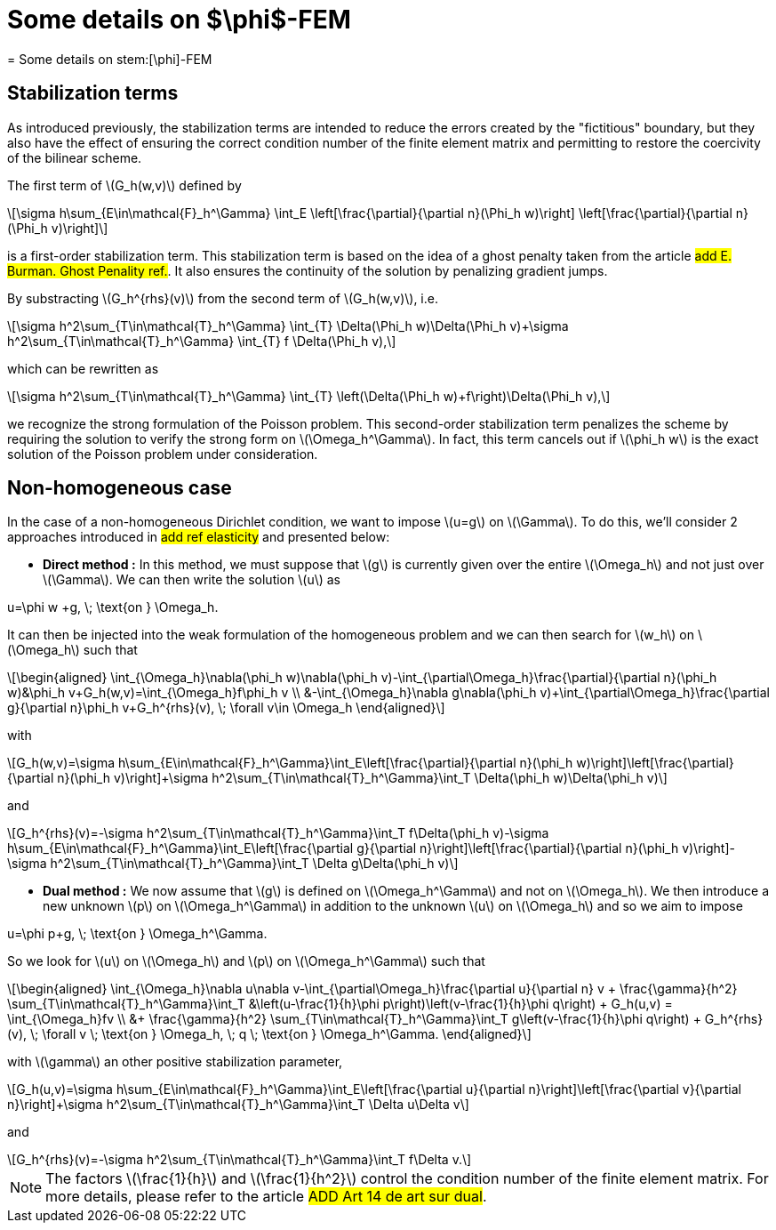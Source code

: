 :stem: latexmath
:xrefstyle: short
= Some details on $\phi$-FEM
= Some details on stem:[\phi]-FEM

== Stabilization terms

As introduced previously, the stabilization terms are intended to reduce the errors created by the "fictitious" boundary, but they also have the effect of ensuring the correct condition number of the finite element matrix and permitting to restore the coercivity of the bilinear scheme.                                                                                      

The first term of stem:[G_h(w,v)] defined by
[stem]
++++
\sigma h\sum_{E\in\mathcal{F}_h^\Gamma} \int_E \left[\frac{\partial}{\partial n}(\Phi_h w)\right] \left[\frac{\partial}{\partial n}(\Phi_h v)\right]
++++
is a first-order stabilization term. This stabilization term is based on the idea of a ghost penalty taken from the article #add E. Burman. Ghost Penality ref.#. It also ensures the continuity of the solution by penalizing gradient jumps.

By substracting stem:[G_h^{rhs}(v)] from the second term of stem:[G_h(w,v)], i.e.
[stem]
++++
\sigma h^2\sum_{T\in\mathcal{T}_h^\Gamma} \int_{T} \Delta(\Phi_h w)\Delta(\Phi_h v)+\sigma h^2\sum_{T\in\mathcal{T}_h^\Gamma} \int_{T} f \Delta(\Phi_h v),
++++
which can be rewritten as
[stem]
++++
\sigma h^2\sum_{T\in\mathcal{T}_h^\Gamma} \int_{T} \left(\Delta(\Phi_h w)+f\right)\Delta(\Phi_h v),
++++
we recognize the strong formulation of the Poisson problem. This second-order stabilization term penalizes the scheme by requiring the solution to verify the strong form on stem:[\Omega_h^\Gamma]. In fact, this term cancels out if stem:[\phi_h w] is the exact solution of the Poisson problem under consideration.

== Non-homogeneous case

In the case of a non-homogeneous Dirichlet condition, we want to impose stem:[u=g] on stem:[\Gamma]. To do this, we'll consider 2 approaches introduced in #add ref elasticity# and presented below:


*  *Direct method :* In this method, we must suppose that stem:[g] is currently given over the entire stem:[\Omega_h] and not just over stem:[\Gamma]. We can then write the solution stem:[u] as
[stem]
++++
u=\phi w +g, \; \text{on } \Omega_h.
++++
It can then be injected into the weak formulation of the homogeneous problem and we can then search for stem:[w_h] on stem:[\Omega_h] such that
[stem]
++++
\begin{aligned}
\int_{\Omega_h}\nabla(\phi_h w)\nabla(\phi_h v)-\int_{\partial\Omega_h}\frac{\partial}{\partial n}(\phi_h w)&\phi_h v+G_h(w,v)=\int_{\Omega_h}f\phi_h v \\
&-\int_{\Omega_h}\nabla g\nabla(\phi_h v)+\int_{\partial\Omega_h}\frac{\partial g}{\partial n}\phi_h v+G_h^{rhs}(v), \; \forall v\in \Omega_h
\end{aligned}
++++
with
[stem]
++++
G_h(w,v)=\sigma h\sum_{E\in\mathcal{F}_h^\Gamma}\int_E\left[\frac{\partial}{\partial n}(\phi_h w)\right]\left[\frac{\partial}{\partial n}(\phi_h v)\right]+\sigma h^2\sum_{T\in\mathcal{T}_h^\Gamma}\int_T \Delta(\phi_h w)\Delta(\phi_h v)
++++
and
[stem]
++++
G_h^{rhs}(v)=-\sigma h^2\sum_{T\in\mathcal{T}_h^\Gamma}\int_T f\Delta(\phi_h v)-\sigma h\sum_{E\in\mathcal{F}_h^\Gamma}\int_E\left[\frac{\partial g}{\partial n}\right]\left[\frac{\partial}{\partial n}(\phi_h v)\right]-\sigma h^2\sum_{T\in\mathcal{T}_h^\Gamma}\int_T \Delta g\Delta(\phi_h v)
++++
*  *Dual method :* We now assume that stem:[g] is defined on stem:[\Omega_h^\Gamma] and not on stem:[\Omega_h]. We then introduce a new unknown stem:[p] on stem:[\Omega_h^\Gamma] in addition to the unknown stem:[u] on stem:[\Omega_h] and so we aim to impose
[stem]
++++
u=\phi p+g, \; \text{on } \Omega_h^\Gamma.
++++
So we look for stem:[u] on stem:[\Omega_h] and stem:[p] on stem:[\Omega_h^\Gamma] such that
[stem]
++++
\begin{aligned}
\int_{\Omega_h}\nabla u\nabla v-\int_{\partial\Omega_h}\frac{\partial u}{\partial n} v + \frac{\gamma}{h^2} \sum_{T\in\mathcal{T}_h^\Gamma}\int_T &\left(u-\frac{1}{h}\phi p\right)\left(v-\frac{1}{h}\phi q\right) + G_h(u,v) = \int_{\Omega_h}fv \\
&+ \frac{\gamma}{h^2} \sum_{T\in\mathcal{T}_h^\Gamma}\int_T g\left(v-\frac{1}{h}\phi q\right) + G_h^{rhs}(v), \; \forall v \; \text{on } \Omega_h, \; q \; \text{on } \Omega_h^\Gamma.
\end{aligned}
++++
with stem:[\gamma] an other positive stabilization parameter,
[stem]
++++
G_h(u,v)=\sigma h\sum_{E\in\mathcal{F}_h^\Gamma}\int_E\left[\frac{\partial u}{\partial n}\right]\left[\frac{\partial v}{\partial n}\right]+\sigma h^2\sum_{T\in\mathcal{T}_h^\Gamma}\int_T \Delta u\Delta v
++++
and
[stem]
++++
G_h^{rhs}(v)=-\sigma h^2\sum_{T\in\mathcal{T}_h^\Gamma}\int_T f\Delta v.
++++

[NOTE]
====
The factors stem:[\frac{1}{h}] and stem:[\frac{1}{h^2}] control the condition number of the finite element matrix. For more details, please refer to the article #ADD Art 14 de art sur dual#.
====

